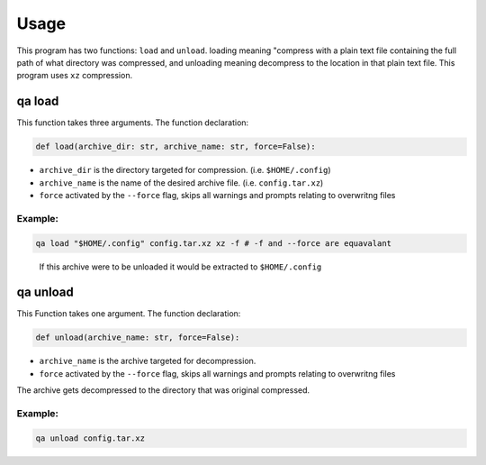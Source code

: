 Usage
=====

This program has two functions: ``load`` and ``unload``. 
loading meaning "compress with a plain text file containing the full path of what directory was compressed,
and unloading meaning decompress to the location in that plain text file.
This program uses ``xz`` compression.

qa load
***********

This function takes three arguments.
The function declaration:

.. code:: python

   def load(archive_dir: str, archive_name: str, force=False):

- ``archive_dir`` is the directory targeted for compression. (i.e. ``$HOME/.config``) 
- ``archive_name`` is the name of the desired archive file. (i.e. ``config.tar.xz``)
- ``force`` activated by the ``--force`` flag, skips all warnings and prompts relating to overwritng files 

Example:
~~~~~~~~

.. code:: bash

   qa load "$HOME/.config" config.tar.xz xz -f # -f and --force are equavalant

.. pull-quote::

  If this archive were to be unloaded it would be extracted to ``$HOME/.config`` 

qa unload
*************

This Function takes one argument. 
The function declaration:

.. code:: python

   def unload(archive_name: str, force=False):

- ``archive_name`` is the archive targeted for decompression. 
- ``force`` activated by the ``--force`` flag, skips all warnings and prompts relating to overwritng files 

The archive gets decompressed to the directory that was original compressed.

Example:
~~~~~~~~

.. code:: bash

   qa unload config.tar.xz
